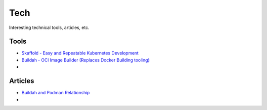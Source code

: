 Tech
====

Interesting technical tools, articles, etc.

Tools
-----

* `Skaffold - Easy and Repeatable Kubernetes Development <https://github.com/GoogleContainerTools/skaffold>`_
* `Buildah - OCI Image Builder (Replaces Docker Building tooling) <https://github.com/containers/buildah>`_
* 

Articles
--------

* `Buildah and Podman Relationship <https://podman.io/blogs/2018/10/31/podman-buildah-relationship.html>`_
*

